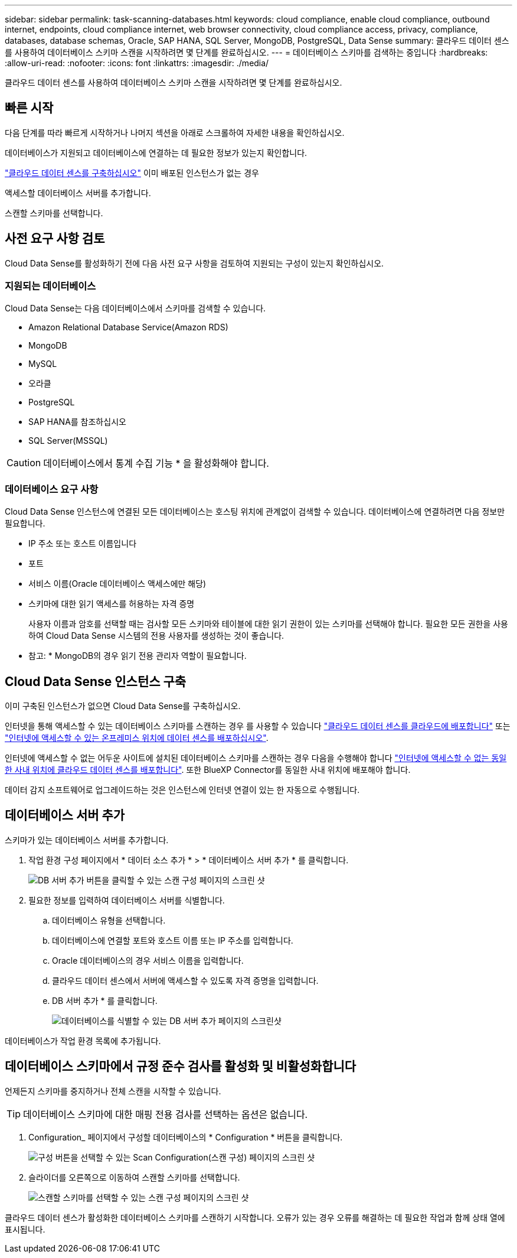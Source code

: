 ---
sidebar: sidebar 
permalink: task-scanning-databases.html 
keywords: cloud compliance, enable cloud compliance, outbound internet, endpoints, cloud compliance internet, web browser connectivity, cloud compliance access, privacy, compliance, databases, database schemas, Oracle, SAP HANA, SQL Server, MongoDB, PostgreSQL, Data Sense 
summary: 클라우드 데이터 센스를 사용하여 데이터베이스 스키마 스캔을 시작하려면 몇 단계를 완료하십시오. 
---
= 데이터베이스 스키마를 검색하는 중입니다
:hardbreaks:
:allow-uri-read: 
:nofooter: 
:icons: font
:linkattrs: 
:imagesdir: ./media/


[role="lead"]
클라우드 데이터 센스를 사용하여 데이터베이스 스키마 스캔을 시작하려면 몇 단계를 완료하십시오.



== 빠른 시작

다음 단계를 따라 빠르게 시작하거나 나머지 섹션을 아래로 스크롤하여 자세한 내용을 확인하십시오.

[role="quick-margin-para"]
데이터베이스가 지원되고 데이터베이스에 연결하는 데 필요한 정보가 있는지 확인합니다.

[role="quick-margin-para"]
link:task-deploy-cloud-compliance.html["클라우드 데이터 센스를 구축하십시오"^] 이미 배포된 인스턴스가 없는 경우

[role="quick-margin-para"]
액세스할 데이터베이스 서버를 추가합니다.

[role="quick-margin-para"]
스캔할 스키마를 선택합니다.



== 사전 요구 사항 검토

Cloud Data Sense를 활성화하기 전에 다음 사전 요구 사항을 검토하여 지원되는 구성이 있는지 확인하십시오.



=== 지원되는 데이터베이스

Cloud Data Sense는 다음 데이터베이스에서 스키마를 검색할 수 있습니다.

* Amazon Relational Database Service(Amazon RDS)
* MongoDB
* MySQL
* 오라클
* PostgreSQL
* SAP HANA를 참조하십시오
* SQL Server(MSSQL)



CAUTION: 데이터베이스에서 통계 수집 기능 * 을 활성화해야 합니다.



=== 데이터베이스 요구 사항

Cloud Data Sense 인스턴스에 연결된 모든 데이터베이스는 호스팅 위치에 관계없이 검색할 수 있습니다. 데이터베이스에 연결하려면 다음 정보만 필요합니다.

* IP 주소 또는 호스트 이름입니다
* 포트
* 서비스 이름(Oracle 데이터베이스 액세스에만 해당)
* 스키마에 대한 읽기 액세스를 허용하는 자격 증명
+
사용자 이름과 암호를 선택할 때는 검사할 모든 스키마와 테이블에 대한 읽기 권한이 있는 스키마를 선택해야 합니다. 필요한 모든 권한을 사용하여 Cloud Data Sense 시스템의 전용 사용자를 생성하는 것이 좋습니다.



* 참고: * MongoDB의 경우 읽기 전용 관리자 역할이 필요합니다.



== Cloud Data Sense 인스턴스 구축

이미 구축된 인스턴스가 없으면 Cloud Data Sense를 구축하십시오.

인터넷을 통해 액세스할 수 있는 데이터베이스 스키마를 스캔하는 경우 를 사용할 수 있습니다 link:task-deploy-cloud-compliance.html["클라우드 데이터 센스를 클라우드에 배포합니다"^] 또는 link:task-deploy-compliance-onprem.html["인터넷에 액세스할 수 있는 온프레미스 위치에 데이터 센스를 배포하십시오"^].

인터넷에 액세스할 수 없는 어두운 사이트에 설치된 데이터베이스 스키마를 스캔하는 경우 다음을 수행해야 합니다 link:task-deploy-compliance-dark-site.html["인터넷에 액세스할 수 없는 동일한 사내 위치에 클라우드 데이터 센스를 배포합니다"^]. 또한 BlueXP Connector를 동일한 사내 위치에 배포해야 합니다.

데이터 감지 소프트웨어로 업그레이드하는 것은 인스턴스에 인터넷 연결이 있는 한 자동으로 수행됩니다.



== 데이터베이스 서버 추가

스키마가 있는 데이터베이스 서버를 추가합니다.

. 작업 환경 구성 페이지에서 * 데이터 소스 추가 * > * 데이터베이스 서버 추가 * 를 클릭합니다.
+
image:screenshot_compliance_add_db_server_button.png["DB 서버 추가 버튼을 클릭할 수 있는 스캔 구성 페이지의 스크린 샷"]

. 필요한 정보를 입력하여 데이터베이스 서버를 식별합니다.
+
.. 데이터베이스 유형을 선택합니다.
.. 데이터베이스에 연결할 포트와 호스트 이름 또는 IP 주소를 입력합니다.
.. Oracle 데이터베이스의 경우 서비스 이름을 입력합니다.
.. 클라우드 데이터 센스에서 서버에 액세스할 수 있도록 자격 증명을 입력합니다.
.. DB 서버 추가 * 를 클릭합니다.
+
image:screenshot_compliance_add_db_server_dialog.png["데이터베이스를 식별할 수 있는 DB 서버 추가 페이지의 스크린샷"]





데이터베이스가 작업 환경 목록에 추가됩니다.



== 데이터베이스 스키마에서 규정 준수 검사를 활성화 및 비활성화합니다

언제든지 스키마를 중지하거나 전체 스캔을 시작할 수 있습니다.


TIP: 데이터베이스 스키마에 대한 매핑 전용 검사를 선택하는 옵션은 없습니다.

. Configuration_ 페이지에서 구성할 데이터베이스의 * Configuration * 버튼을 클릭합니다.
+
image:screenshot_compliance_db_server_config.png["구성 버튼을 선택할 수 있는 Scan Configuration(스캔 구성) 페이지의 스크린 샷"]

. 슬라이더를 오른쪽으로 이동하여 스캔할 스키마를 선택합니다.
+
image:screenshot_compliance_select_schemas.png["스캔할 스키마를 선택할 수 있는 스캔 구성 페이지의 스크린 샷"]



클라우드 데이터 센스가 활성화한 데이터베이스 스키마를 스캔하기 시작합니다. 오류가 있는 경우 오류를 해결하는 데 필요한 작업과 함께 상태 열에 표시됩니다.
